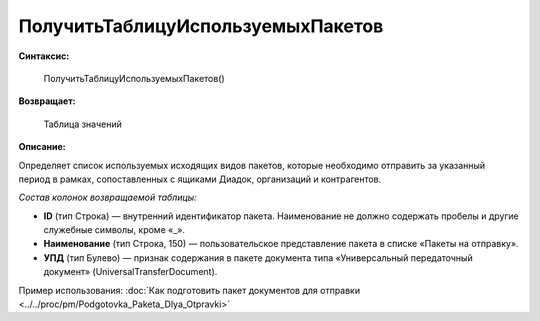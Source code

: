 
ПолучитьТаблицуИспользуемыхПакетов
==================================

**Синтаксис:**

      ПолучитьТаблицуИспользуемыхПакетов()

**Возвращает:**

      Таблица значений

**Описание:**

Определяет список используемых исходящих видов пакетов, которые необходимо отправить за указанный период в рамках, сопоставленных с ящиками Диадок, организаций и контрагентов.

*Состав колонок возвращаемой таблицы:*

* **ID** (тип Строка) — внутренний идентификатор пакета. Наименование не должно содержать пробелы и другие служебные символы, кроме «_».
* **Наименование** (тип Строка, 150) — пользовательское представление пакета в списке «Пакеты на отправку».
* **УПД** (тип Булево) — признак содержания в пакете документа типа «Универсальный передаточный документ» (UniversalTransferDocument).

Пример использования: :doc:`Как подготовить пакет документов для отправки <../../proc/pm/Podgotovka_Paketa_Dlya_Otpravki>`
